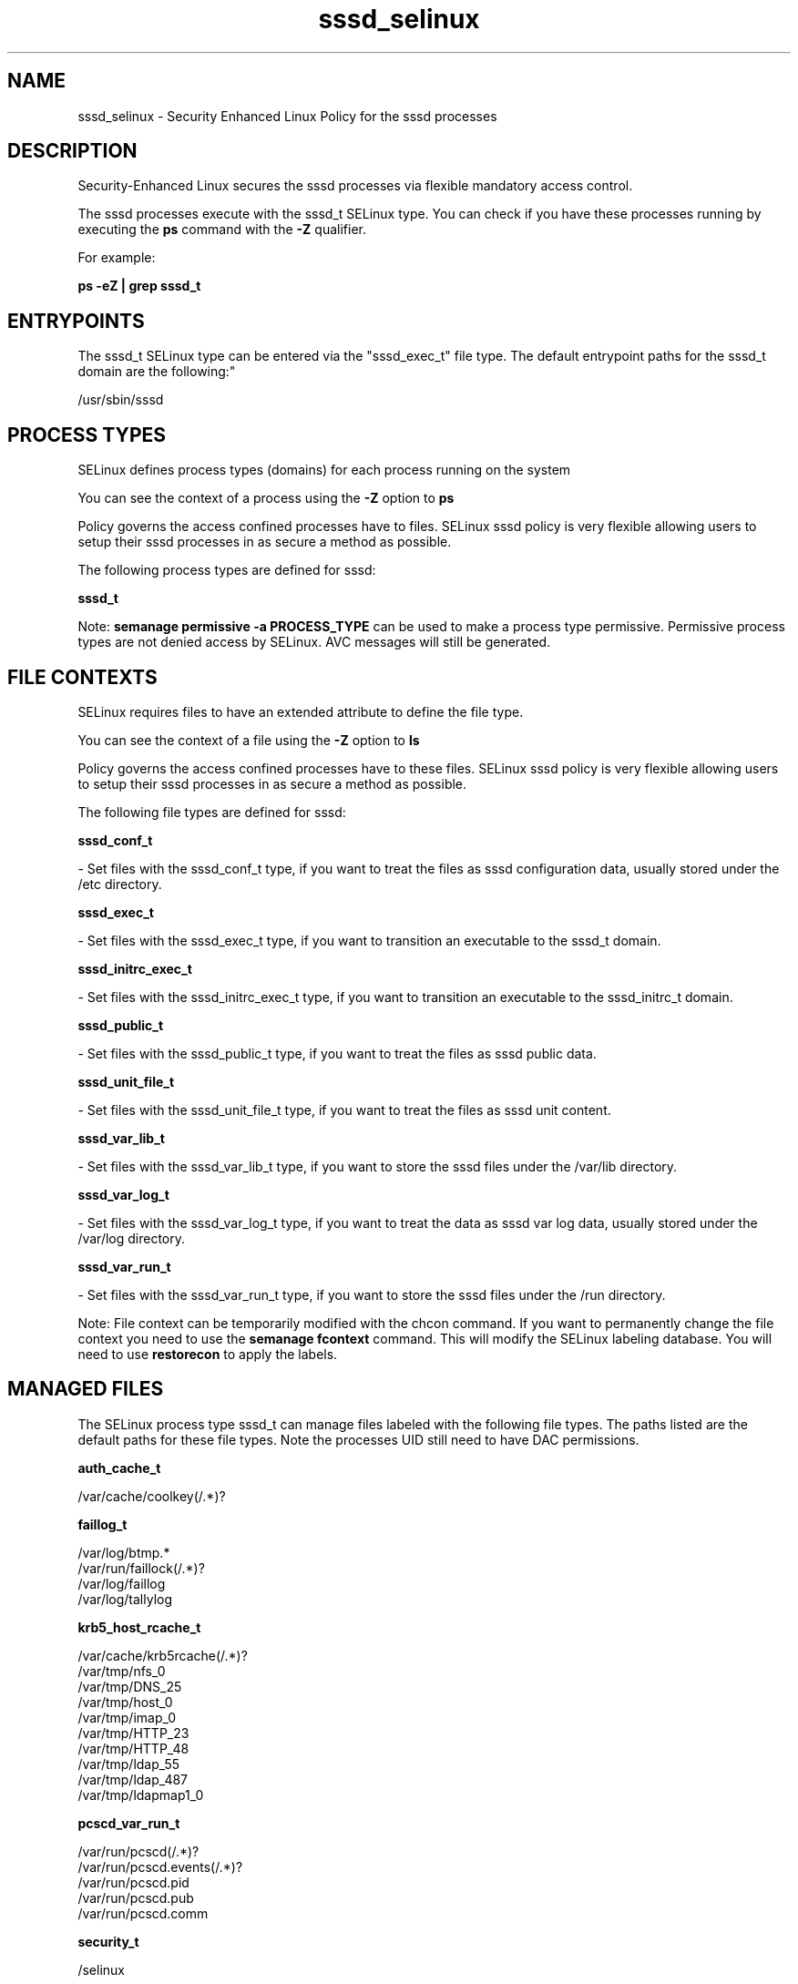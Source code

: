 .TH  "sssd_selinux"  "8"  "12-11-01" "sssd" "SELinux Policy documentation for sssd"
.SH "NAME"
sssd_selinux \- Security Enhanced Linux Policy for the sssd processes
.SH "DESCRIPTION"

Security-Enhanced Linux secures the sssd processes via flexible mandatory access control.

The sssd processes execute with the sssd_t SELinux type. You can check if you have these processes running by executing the \fBps\fP command with the \fB\-Z\fP qualifier.

For example:

.B ps -eZ | grep sssd_t


.SH "ENTRYPOINTS"

The sssd_t SELinux type can be entered via the "sssd_exec_t" file type.  The default entrypoint paths for the sssd_t domain are the following:"

/usr/sbin/sssd
.SH PROCESS TYPES
SELinux defines process types (domains) for each process running on the system
.PP
You can see the context of a process using the \fB\-Z\fP option to \fBps\bP
.PP
Policy governs the access confined processes have to files.
SELinux sssd policy is very flexible allowing users to setup their sssd processes in as secure a method as possible.
.PP
The following process types are defined for sssd:

.EX
.B sssd_t
.EE
.PP
Note:
.B semanage permissive -a PROCESS_TYPE
can be used to make a process type permissive. Permissive process types are not denied access by SELinux. AVC messages will still be generated.

.SH FILE CONTEXTS
SELinux requires files to have an extended attribute to define the file type.
.PP
You can see the context of a file using the \fB\-Z\fP option to \fBls\bP
.PP
Policy governs the access confined processes have to these files.
SELinux sssd policy is very flexible allowing users to setup their sssd processes in as secure a method as possible.
.PP
The following file types are defined for sssd:


.EX
.PP
.B sssd_conf_t
.EE

- Set files with the sssd_conf_t type, if you want to treat the files as sssd configuration data, usually stored under the /etc directory.


.EX
.PP
.B sssd_exec_t
.EE

- Set files with the sssd_exec_t type, if you want to transition an executable to the sssd_t domain.


.EX
.PP
.B sssd_initrc_exec_t
.EE

- Set files with the sssd_initrc_exec_t type, if you want to transition an executable to the sssd_initrc_t domain.


.EX
.PP
.B sssd_public_t
.EE

- Set files with the sssd_public_t type, if you want to treat the files as sssd public data.


.EX
.PP
.B sssd_unit_file_t
.EE

- Set files with the sssd_unit_file_t type, if you want to treat the files as sssd unit content.


.EX
.PP
.B sssd_var_lib_t
.EE

- Set files with the sssd_var_lib_t type, if you want to store the sssd files under the /var/lib directory.


.EX
.PP
.B sssd_var_log_t
.EE

- Set files with the sssd_var_log_t type, if you want to treat the data as sssd var log data, usually stored under the /var/log directory.


.EX
.PP
.B sssd_var_run_t
.EE

- Set files with the sssd_var_run_t type, if you want to store the sssd files under the /run directory.


.PP
Note: File context can be temporarily modified with the chcon command.  If you want to permanently change the file context you need to use the
.B semanage fcontext
command.  This will modify the SELinux labeling database.  You will need to use
.B restorecon
to apply the labels.

.SH "MANAGED FILES"

The SELinux process type sssd_t can manage files labeled with the following file types.  The paths listed are the default paths for these file types.  Note the processes UID still need to have DAC permissions.

.br
.B auth_cache_t

	/var/cache/coolkey(/.*)?
.br

.br
.B faillog_t

	/var/log/btmp.*
.br
	/var/run/faillock(/.*)?
.br
	/var/log/faillog
.br
	/var/log/tallylog
.br

.br
.B krb5_host_rcache_t

	/var/cache/krb5rcache(/.*)?
.br
	/var/tmp/nfs_0
.br
	/var/tmp/DNS_25
.br
	/var/tmp/host_0
.br
	/var/tmp/imap_0
.br
	/var/tmp/HTTP_23
.br
	/var/tmp/HTTP_48
.br
	/var/tmp/ldap_55
.br
	/var/tmp/ldap_487
.br
	/var/tmp/ldapmap1_0
.br

.br
.B pcscd_var_run_t

	/var/run/pcscd(/.*)?
.br
	/var/run/pcscd\.events(/.*)?
.br
	/var/run/pcscd\.pid
.br
	/var/run/pcscd\.pub
.br
	/var/run/pcscd\.comm
.br

.br
.B security_t

	/selinux
.br

.br
.B selinux_login_config_t

	/etc/selinux/([^/]*/)?logins(/.*)?
.br

.br
.B sssd_public_t

	/var/lib/sss/mc(/.*)?
.br
	/var/lib/sss/pubconf(/.*)?
.br

.br
.B sssd_var_lib_t

	/var/lib/sss(/.*)?
.br

.br
.B sssd_var_log_t

	/var/log/sssd(/.*)?
.br

.br
.B sssd_var_run_t

	/var/run/sssd.pid
.br

.br
.B user_tmp_type

	all user tmp files
.br

.SH NSSWITCH DOMAIN

.PP
If you want to allow users to resolve user passwd entries directly from ldap rather then using a sssd serve for the sssd_t, you must turn on the authlogin_nsswitch_use_ldap boolean.

.EX
.B setsebool -P authlogin_nsswitch_use_ldap 1
.EE

.PP
If you want to allow confined applications to run with kerberos for the sssd_t, you must turn on the kerberos_enabled boolean.

.EX
.B setsebool -P kerberos_enabled 1
.EE

.SH "COMMANDS"
.B semanage fcontext
can also be used to manipulate default file context mappings.
.PP
.B semanage permissive
can also be used to manipulate whether or not a process type is permissive.
.PP
.B semanage module
can also be used to enable/disable/install/remove policy modules.

.PP
.B system-config-selinux
is a GUI tool available to customize SELinux policy settings.

.SH AUTHOR
This manual page was auto-generated using
.B "sepolicy manpage"
by Dan Walsh.

.SH "SEE ALSO"
selinux(8), sssd(8), semanage(8), restorecon(8), chcon(1), sepolicy(8)
